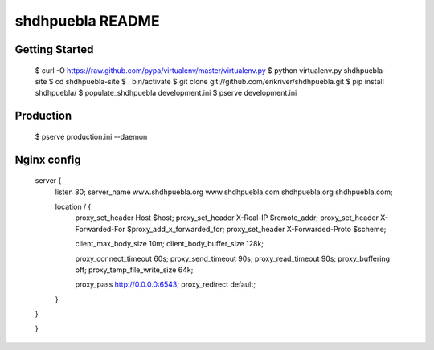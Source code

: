 shdhpuebla README
==================

Getting Started
---------------

    $ curl -O https://raw.github.com/pypa/virtualenv/master/virtualenv.py
    $ python virtualenv.py shdhpuebla-site
    $ cd shdhpuebla-site
    $ . bin/activate
    $ git clone git://github.com/erikriver/shdhpuebla.git
    $ pip install shdhpuebla/
    $ populate_shdhpuebla development.ini
    $ pserve development.ini

Production
--------------

    $ pserve production.ini --daemon

Nginx config
-------------

    server {
        listen 80;
        server_name www.shdhpuebla.org www.shdhpuebla.com shdhpuebla.org shdhpuebla.com;

        location / {
            proxy_set_header        Host $host;
            proxy_set_header        X-Real-IP $remote_addr;
            proxy_set_header        X-Forwarded-For $proxy_add_x_forwarded_for;
            proxy_set_header        X-Forwarded-Proto $scheme;

            client_max_body_size    10m;
            client_body_buffer_size 128k;
        
            proxy_connect_timeout   60s;
            proxy_send_timeout      90s;
            proxy_read_timeout      90s;
            proxy_buffering         off;
            proxy_temp_file_write_size 64k;

            proxy_pass  http://0.0.0.0:6543;
            proxy_redirect  default;
        }

    }

    }

